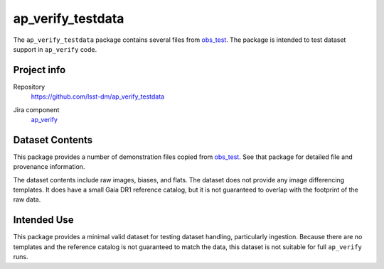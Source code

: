 .. _ap_verify_testdata-package:

##################
ap_verify_testdata
##################

The ``ap_verify_testdata`` package contains several files from `obs_test <https://github.com/lsst/obs_test/>`_.
The package is intended to test dataset support in ``ap_verify`` code.

Project info
============

Repository
   https://github.com/lsst-dm/ap_verify_testdata

.. Datasets do not have their own (or a collective) Jira components; by convention we include them in ap_verify

Jira component
   `ap_verify <https://jira.lsstcorp.org/issues/?jql=project %3D DM %20AND%20 component %3D ap_verify %20AND%20 text ~ "testdata">`_

Dataset Contents
================

This package provides a number of demonstration files copied from `obs_test <https://github.com/lsst/obs_test/>`_.
See that package for detailed file and provenance information.

The dataset contents include raw images, biases, and flats.
The dataset does not provide any image differencing templates.
It does have a small Gaia DR1 reference catalog, but it is not guaranteed to overlap with the footprint of the raw data.

Intended Use
============

This package provides a minimal valid dataset for testing dataset handling, particularly ingestion.
Because there are no templates and the reference catalog is not guaranteed to match the data, this dataset is not suitable for full ``ap_verify`` runs.
